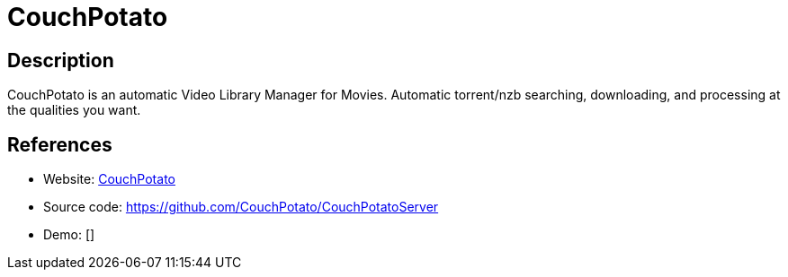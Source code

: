 = CouchPotato

:Name:          CouchPotato
:Language:      CouchPotato
:License:       GPL-3.0
:Topic:         Automation
:Category:      
:Subcategory:   

// END-OF-HEADER. DO NOT MODIFY OR DELETE THIS LINE

== Description

CouchPotato is an automatic Video Library Manager for Movies. Automatic torrent/nzb searching, downloading, and processing at the qualities you want.

== References

* Website: https://couchpota.to/[CouchPotato]
* Source code: https://github.com/CouchPotato/CouchPotatoServer[https://github.com/CouchPotato/CouchPotatoServer]
* Demo: []

